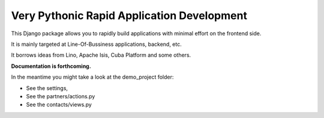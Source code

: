 Very Pythonic Rapid Application Development
===========================================

This Django package allows you to rapidly build applications with minimal
effort on the frontend side.

It is mainly targeted at Line-Of-Bussiness applications, backend, etc.

It borrows ideas from Lino, Apache Isis, Cuba Platform and some others.

**Documentation is forthcoming.**

In the meantime you might take a look at the demo_project folder:

- See the settings,
- See the partners/actions.py
- See the contacts/views.py

